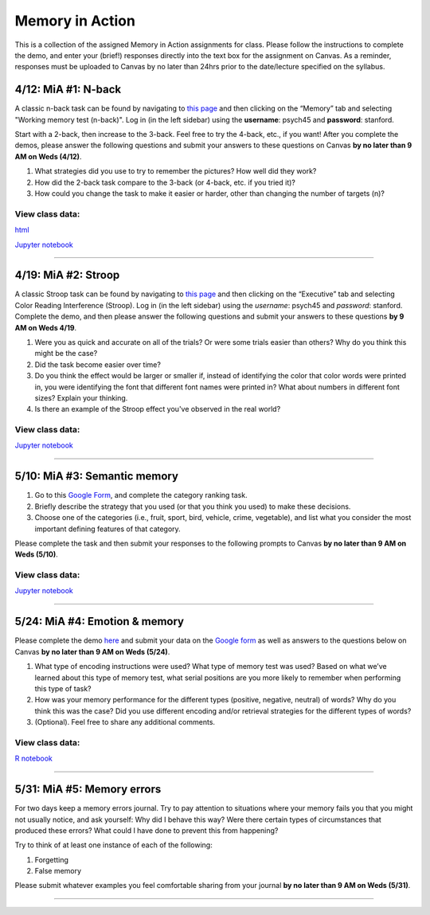 Memory in Action
================

This is a collection of the assigned Memory in Action assignments for class.
Please follow the instructions to complete the demo, and enter your (brief!) responses directly into the text box for the assignment on Canvas.
As a reminder, responses must be uploaded to Canvas by no later than 24hrs prior to the date/lecture specified on the syllabus.


4/12: MiA #1: N-back
------------------------------------------------------
A classic n-back task can be found by navigating to `this page <http://cognitivefun.net/>`_ and then clicking on
the “Memory” tab and selecting "Working memory test (n-back)". Log in (in the left sidebar) using the
**username**: psych45 and **password**: stanford.

Start with a 2-back, then increase to the 3-back. Feel free to try the 4-back, etc.,
if you want! After you complete the demos, please answer the following questions and
submit your answers to these questions on Canvas **by no later than 9 AM on Weds (4/12)**.

#. What strategies did you use to try to remember the pictures? How well did they work?
#. How did the 2-back task compare to the 3-back (or 4-back, etc. if you tried it)?
#. How could you change the task to make it easier or harder, other than changing the number of targets (n)?

View class data:
^^^^^^^^^^^^^^^^^^^^^^^^^^^

`html <https://nbviewer.jupyter.org/url/web.stanford.edu/class/psych45/demos/n-back_stats.ipynb>`_

`Jupyter notebook <http://web.stanford.edu/class/psych45/demos/n-back_stats.ipynb>`_

----------------


4/19: MiA #2: Stroop
------------------------------------------------------
A classic Stroop task can be found by navigating to `this page <http://cognitivefun.net/>`_ and then clicking on the “Executive” tab
and selecting Color Reading Interference (Stroop). Log in (in the left sidebar) using the *username*:
psych45 and *password*: stanford.
Complete the demo, and then  please answer the following questions and submit your answers to
these questions **by 9 AM on Weds 4/19**.

#. Were you as quick and accurate on all of the trials? Or were some trials easier than others? Why do you think this might be the case?
#. Did the task become easier over time?
#. Do you think the effect would be larger or smaller if, instead of identifying the color that color words were printed in, you were identifying the font that different font names were printed in? What about numbers in different font sizes? Explain your thinking.
#. Is there an example of the Stroop effect you've observed in the real world?

View class data:
^^^^^^^^^^^^^^^^^^^^^^^^^^^

`Jupyter notebook <https://github.com/sgagnon/Psych45/blob/master/WWW/demo_files/stroop_stats.ipynb>`_

----------------


5/10: MiA #3: Semantic memory
------------------------------------------------------
#. Go to this `Google Form <http://goo.gl/forms/xwn7uehmpA>`_, and complete the category ranking task.
#. Briefly describe the strategy that you used (or that you think you used) to make these decisions.
#. Choose one of the categories (i.e., fruit, sport, bird, vehicle, crime, vegetable), and list what you consider the most important defining features of that category.

Please complete the task and then submit your responses to the following prompts to Canvas **by no later than 9 AM on Weds (5/10)**.

View class data:
^^^^^^^^^^^^^^^^^^^^^^^^^^^

`Jupyter notebook <https://github.com/sgagnon/Psych45/blob/master/WWW/demos/Semantic_demo_stats.ipynb>`_


----------------


5/24: MiA #4: Emotion & memory
------------------------------------------------------
Please complete the demo `here <http://web.stanford.edu/~zenkavi/emo/emo.html>`_ and submit your data on the `Google form <https://goo.gl/forms/0Kg60hSU3FwBgMIg1>`_ as well as answers to the questions below on Canvas **by no later than 9 AM on Weds (5/24)**.

#. What type of encoding instructions were used? What type of memory test was used? Based on what we’ve learned about this type of memory test, what serial positions are you more likely to remember when performing this type of task?
#. How was your memory performance for the different types (positive, negative, neutral) of words? Why do you think this was the case? Did you use different encoding and/or retrieval strategies for the different types of words?
#. (Optional). Feel free to share any additional comments.

View class data:
^^^^^^^^^^^^^^^^^^^^^^^^^^^

`R notebook <http://web.stanford.edu/class/psych45/demos/Psych45_Mia4_Results.nb.html>`_

----------------


5/31: MiA #5: Memory errors
------------------------------------------------------

For two days keep a memory errors journal. Try to pay attention to situations where your memory fails you that you might not usually notice, and ask yourself: Why did I behave this way? Were there certain types of circumstances that produced these errors? What could I have done to prevent this from happening?

Try to think of at least one instance of each of the following:

#. Forgetting
#. False memory

Please submit whatever examples you feel comfortable sharing from your journal **by no later than 9 AM on Weds (5/31)**.

----------------
